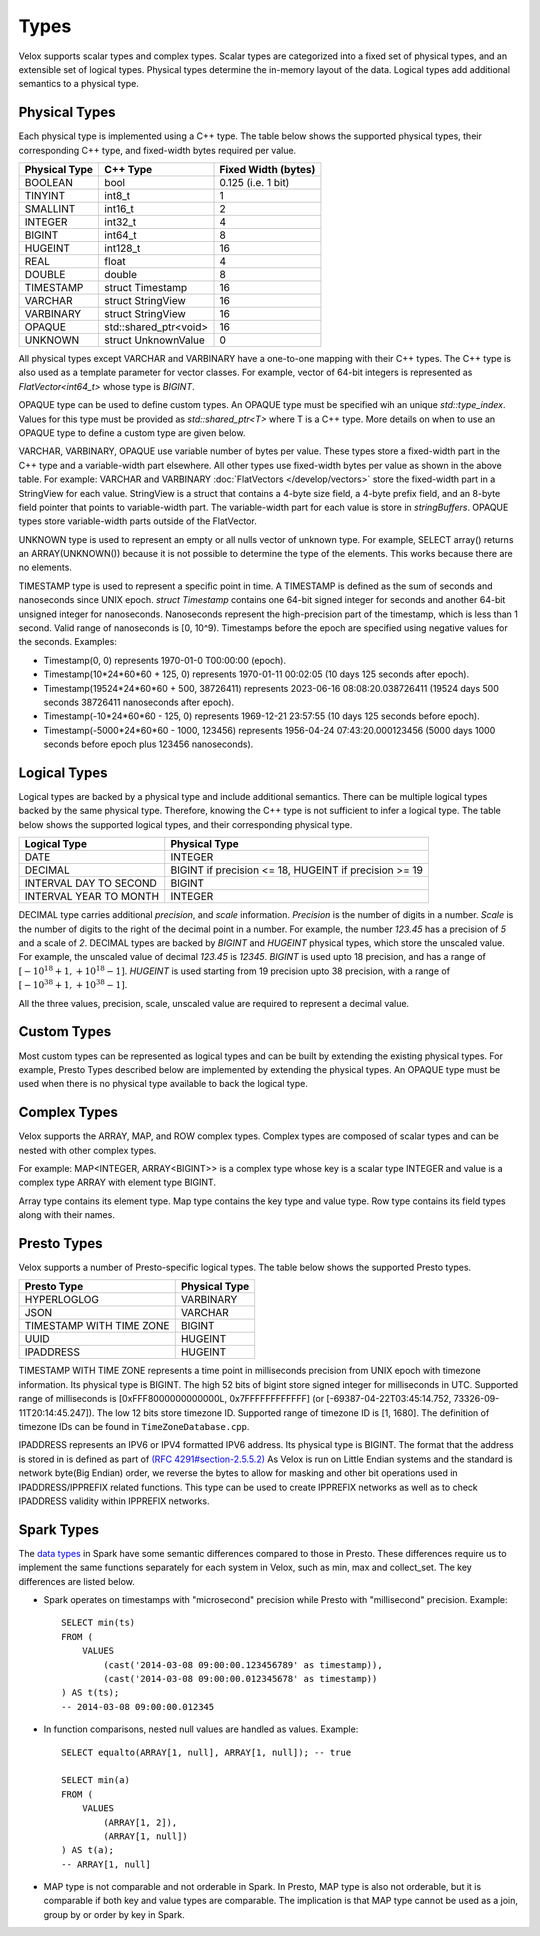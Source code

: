 =====
Types
=====

Velox supports scalar types and complex types.
Scalar types are categorized into a fixed set of physical types,
and an extensible set of logical types.
Physical types determine the in-memory layout of the data.
Logical types add additional semantics to a physical type.

Physical Types
~~~~~~~~~~~~~~
Each physical type is implemented using a C++ type. The table
below shows the supported physical types, their corresponding C++ type,
and fixed-width bytes required per value.

================   ===========================   ===================
Physical Type      C++ Type                      Fixed Width (bytes)
================   ===========================   ===================
BOOLEAN            bool                          0.125 (i.e. 1 bit)
TINYINT            int8_t                        1
SMALLINT           int16_t                       2
INTEGER            int32_t                       4
BIGINT             int64_t                       8
HUGEINT            int128_t                      16
REAL               float                         4
DOUBLE             double                        8
TIMESTAMP          struct Timestamp              16
VARCHAR            struct StringView             16
VARBINARY          struct StringView             16
OPAQUE             std::shared_ptr<void>         16
UNKNOWN            struct UnknownValue           0
================   ===========================   ===================

All physical types except VARCHAR and VARBINARY have a one-to-one mapping
with their C++ types.
The C++ type is also used as a template parameter for vector classes.
For example, vector of 64-bit integers is represented as `FlatVector<int64_t>`
whose type is `BIGINT`.

OPAQUE type can be used to define custom types.
An OPAQUE type must be specified wih an unique `std::type_index`.
Values for this type must be provided as `std::shared_ptr<T>` where T is a C++ type.
More details on when to use an OPAQUE type to define a custom type are given below.

VARCHAR, VARBINARY, OPAQUE use variable number of bytes per value.
These types store a fixed-width part in the C++ type and a variable-width part elsewhere.
All other types use fixed-width bytes per value as shown in the above table.
For example: VARCHAR and VARBINARY :doc:`FlatVectors </develop/vectors>` store the
fixed-width part in a StringView for each value.
StringView is a struct that contains a 4-byte size field, a 4-byte prefix field,
and an 8-byte field pointer that points to variable-width part.
The variable-width part for each value is store in `stringBuffers`.
OPAQUE types store variable-width parts outside of the FlatVector.

UNKNOWN type is used to represent an empty or all nulls vector of unknown type.
For example, SELECT array() returns an ARRAY(UNKNOWN()) because it is not possible
to determine the type of the elements. This works because there are no elements.

TIMESTAMP type is used to represent a specific point in time.
A TIMESTAMP is defined as the sum of seconds and nanoseconds since UNIX epoch.
`struct Timestamp` contains one 64-bit signed integer for seconds and another 64-bit
unsigned integer for nanoseconds. Nanoseconds represent the high-precision part of
the timestamp, which is less than 1 second. Valid range of nanoseconds is [0, 10^9).
Timestamps before the epoch are specified using negative values for the seconds.
Examples:

* Timestamp(0, 0) represents 1970-01-0 T00:00:00 (epoch).
* Timestamp(10*24*60*60 + 125, 0) represents 1970-01-11 00:02:05 (10 days 125 seconds after epoch).
* Timestamp(19524*24*60*60 + 500, 38726411) represents 2023-06-16 08:08:20.038726411
  (19524 days 500 seconds 38726411 nanoseconds after epoch).
* Timestamp(-10*24*60*60 - 125, 0) represents 1969-12-21 23:57:55 (10 days 125 seconds before epoch).
* Timestamp(-5000*24*60*60 - 1000, 123456) represents 1956-04-24 07:43:20.000123456
  (5000 days 1000 seconds before epoch plus 123456 nanoseconds).

Logical Types
~~~~~~~~~~~~~
Logical types are backed by a physical type and include additional semantics.
There can be multiple logical types backed by the same physical type.
Therefore, knowing the C++ type is not sufficient to infer a logical type.
The table below shows the supported logical types, and
their corresponding physical type.

======================  ======================================================
Logical Type            Physical Type
======================  ======================================================
DATE                    INTEGER
DECIMAL                 BIGINT if precision <= 18, HUGEINT if precision >= 19
INTERVAL DAY TO SECOND  BIGINT
INTERVAL YEAR TO MONTH  INTEGER
======================  ======================================================

DECIMAL type carries additional `precision`,
and `scale` information. `Precision` is the number of
digits in a number. `Scale` is the number of digits to the right of the decimal
point in a number. For example, the number `123.45` has a precision of `5` and a
scale of `2`. DECIMAL types are backed by `BIGINT` and `HUGEINT` physical types,
which store the unscaled value. For example, the unscaled value of decimal
`123.45` is `12345`. `BIGINT` is used upto 18 precision, and has a range of
:math:`[-10^{18} + 1, +10^{18} - 1]`. `HUGEINT` is used starting from 19 precision
upto 38 precision, with a range of :math:`[-10^{38} + 1, +10^{38} - 1]`.

All the three values, precision, scale, unscaled value are required to represent a
decimal value.

Custom Types
~~~~~~~~~~~~
Most custom types can be represented as logical types and can be built by extending
the existing physical types. For example, Presto Types described below are implemented
by extending the physical types.
An OPAQUE type must be used when there is no physical type available to back the logical type.

Complex Types
~~~~~~~~~~~~~
Velox supports the ARRAY, MAP, and ROW complex types.
Complex types are composed of scalar types and can be nested with
other complex types.

For example: MAP<INTEGER, ARRAY<BIGINT>> is a complex type whose
key is a scalar type INTEGER and value is a complex type ARRAY with
element type BIGINT.

Array type contains its element type.
Map type contains the key type and value type.
Row type contains its field types along with their names.

Presto Types
~~~~~~~~~~~~
Velox supports a number of Presto-specific logical types.
The table below shows the supported Presto types.

========================  =====================
Presto Type               Physical Type
========================  =====================
HYPERLOGLOG               VARBINARY
JSON                      VARCHAR
TIMESTAMP WITH TIME ZONE  BIGINT
UUID                      HUGEINT
IPADDRESS                 HUGEINT
========================  =====================

TIMESTAMP WITH TIME ZONE represents a time point in milliseconds precision
from UNIX epoch with timezone information. Its physical type is BIGINT.
The high 52 bits of bigint store signed integer for milliseconds in UTC.
Supported range of milliseconds is [0xFFF8000000000000L, 0x7FFFFFFFFFFFF]
(or [-69387-04-22T03:45:14.752, 73326-09-11T20:14:45.247]). The low 12 bits
store timezone ID. Supported range of timezone ID is [1, 1680].
The definition of timezone IDs can be found in ``TimeZoneDatabase.cpp``.

IPADDRESS represents an IPV6 or IPV4 formatted IPV6 address. Its physical
type is BIGINT. The format that the address is stored in is defined as part of `(RFC 4291#section-2.5.5.2) <https://datatracker.ietf.org/doc/html/rfc4291.html#section-2.5.5.2>`_
As Velox is run on Little Endian systems and the standard is network byte(Big Endian)
order, we reverse the bytes to allow for masking and other bit operations
used in IPADDRESS/IPPREFIX related functions. This type can be used to
create IPPREFIX networks as well as to check IPADDRESS validity within
IPPREFIX networks.

Spark Types
~~~~~~~~~~~~
The `data types <https://spark.apache.org/docs/latest/sql-ref-datatypes.html>`_ in Spark have some semantic differences compared to those in 
Presto. These differences require us to implement the same functions 
separately for each system in Velox, such as min, max and collect_set. The 
key differences are listed below.

* Spark operates on timestamps with "microsecond" precision while Presto with 
  "millisecond" precision.
  Example::

      SELECT min(ts)
      FROM (
          VALUES
              (cast('2014-03-08 09:00:00.123456789' as timestamp)),
              (cast('2014-03-08 09:00:00.012345678' as timestamp))
      ) AS t(ts);
      -- 2014-03-08 09:00:00.012345

* In function comparisons, nested null values are handled as values.
  Example::

      SELECT equalto(ARRAY[1, null], ARRAY[1, null]); -- true

      SELECT min(a)
      FROM (
          VALUES
              (ARRAY[1, 2]),
              (ARRAY[1, null])  
      ) AS t(a);
      -- ARRAY[1, null]

* MAP type is not comparable and not orderable in Spark. In Presto, MAP type is
  also not orderable, but it is comparable if both key and value types are
  comparable. The implication is that MAP type cannot be used as a join, group
  by or order by key in Spark.
